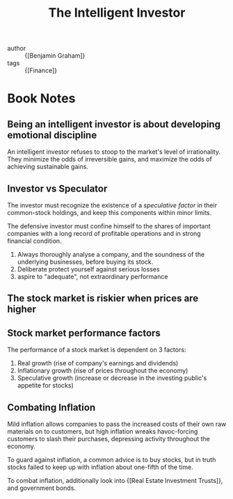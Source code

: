 :PROPERTIES:
:ID:       8caa7d17-dfc0-4535-9016-8bd52892ff58
:END:
#+hugo_slug: the_intelligent_investor
#+title: The Intelligent Investor

- author :: {[Benjamin Graham]}
- tags :: {[Finance]}
* Book Notes
:PROPERTIES:
:NOTER_DOCUMENT: /home/jethro/Dropbox/Calibre/Benjamin Graham, Jason Zweig/The Intelligent Investor (222)/The Intelligent Investor - Benjamin Graham, Jason Zweig.pdf
:NOTER_PAGE: 126
:END:

** Being an intelligent investor is about developing emotional discipline
:PROPERTIES:
:NOTER_PAGE: 29
:END:

An intelligent investor refuses to stoop to the market's level of irrationality.
They minimize the odds of irreversible gains, and maximize the odds of achieving
sustainable gains.

** Investor vs Speculator
:PROPERTIES:
:NOTER_PAGE: (50 . 0.3885102239532619)
:END:

The investor must recognize the existence of a /speculative factor/ in their common-stock holdings, and keep this components within minor limits.

The defensive investor must confine himself to the shares of important companies with a long record of profitable operations and in strong financial condition.

1. Always thoroughly analyse a company, and the soundness of the underlying businesses, before buying its stock.
2. Deliberate protect yourself against serious losses
3. aspire to "adequate", not extraordinary performance

** The stock market is riskier when prices are higher
:PROPERTIES:
:NOTER_PAGE: (96 . 0.46056475170399225)
:END:

** Stock market performance factors
:PROPERTIES:
:NOTER_PAGE: (100 . 0.1733203505355404)
:END:

The performance of a stock market is dependent on 3 factors:

1. Real growth (rise of company's earnings and dividends)
2. Inflationary growth (rise of prices throughout the economy)
3. Speculative growth (increase or decrease in the investing public's appetite for stocks)

** Combating Inflation

Mild inflation allows companies to pass the increased costs of their own raw
materials on to customers, but high inflation wreaks havoc-forcing customers to
slash their purchases, depressing activity throughout the economy.

To guard against inflation, a common advice is to buy stocks, but in truth
stocks failed to keep up with inflation about one-fifth of the time.

To combat inflation, additionally look into {[Real Estate Investment Trusts]}, and government bonds.
